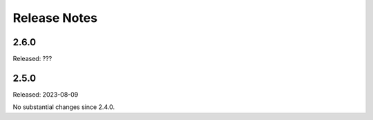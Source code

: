 =============
Release Notes
=============

-----
2.6.0
-----

Released: ???

-----
2.5.0
-----

Released: 2023-08-09

No substantial changes since 2.4.0.

